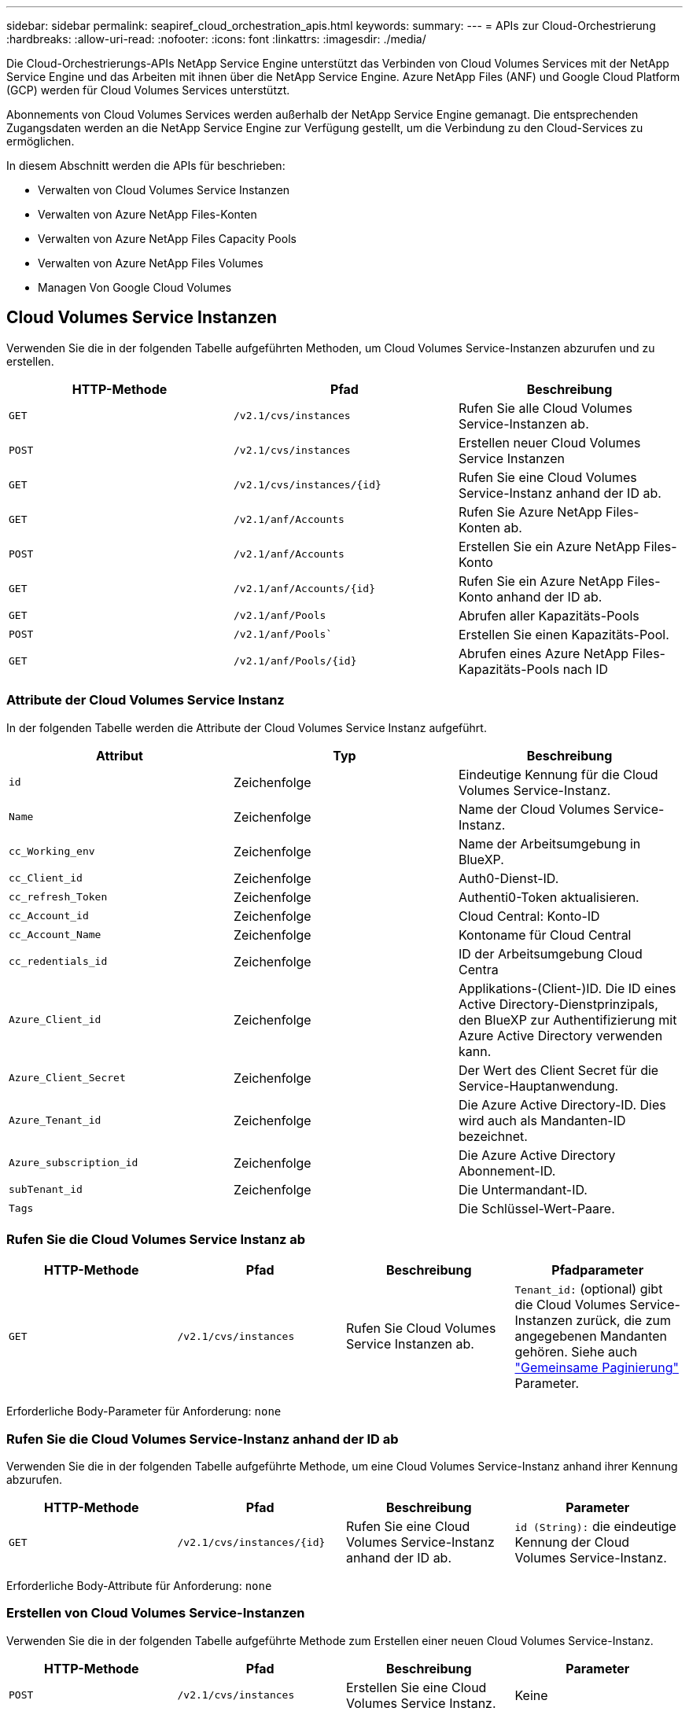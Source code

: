 ---
sidebar: sidebar 
permalink: seapiref_cloud_orchestration_apis.html 
keywords:  
summary:  
---
= APIs zur Cloud-Orchestrierung
:hardbreaks:
:allow-uri-read: 
:nofooter: 
:icons: font
:linkattrs: 
:imagesdir: ./media/


[role="lead"]
Die Cloud-Orchestrierungs-APIs NetApp Service Engine unterstützt das Verbinden von Cloud Volumes Services mit der NetApp Service Engine und das Arbeiten mit ihnen über die NetApp Service Engine. Azure NetApp Files (ANF) und Google Cloud Platform (GCP) werden für Cloud Volumes Services unterstützt.

Abonnements von Cloud Volumes Services werden außerhalb der NetApp Service Engine gemanagt. Die entsprechenden Zugangsdaten werden an die NetApp Service Engine zur Verfügung gestellt, um die Verbindung zu den Cloud-Services zu ermöglichen.

In diesem Abschnitt werden die APIs für beschrieben:

* Verwalten von Cloud Volumes Service Instanzen
* Verwalten von Azure NetApp Files-Konten
* Verwalten von Azure NetApp Files Capacity Pools
* Verwalten von Azure NetApp Files Volumes
* Managen Von Google Cloud Volumes




== Cloud Volumes Service Instanzen

Verwenden Sie die in der folgenden Tabelle aufgeführten Methoden, um Cloud Volumes Service-Instanzen abzurufen und zu erstellen.

|===
| HTTP-Methode | Pfad | Beschreibung 


| `GET` | `/v2.1/cvs/instances` | Rufen Sie alle Cloud Volumes Service-Instanzen ab. 


| `POST` | `/v2.1/cvs/instances` | Erstellen neuer Cloud Volumes Service Instanzen 


| `GET` | `/v2.1/cvs/instances/{id}` | Rufen Sie eine Cloud Volumes Service-Instanz anhand der ID ab. 


| `GET` | `/v2.1/anf/Accounts` | Rufen Sie Azure NetApp Files-Konten ab. 


| `POST` | `/v2.1/anf/Accounts` | Erstellen Sie ein Azure NetApp Files-Konto 


| `GET` | `/v2.1/anf/Accounts/{id}` | Rufen Sie ein Azure NetApp Files-Konto anhand der ID ab. 


| `GET` | `/v2.1/anf/Pools` | Abrufen aller Kapazitäts-Pools 


| `POST` | `/v2.1/anf/Pools`` | Erstellen Sie einen Kapazitäts-Pool. 


| `GET` | `/v2.1/anf/Pools/{id}` | Abrufen eines Azure NetApp Files-Kapazitäts-Pools nach ID 
|===


=== Attribute der Cloud Volumes Service Instanz

In der folgenden Tabelle werden die Attribute der Cloud Volumes Service Instanz aufgeführt.

|===
| Attribut | Typ | Beschreibung 


| `id` | Zeichenfolge | Eindeutige Kennung für die Cloud Volumes Service-Instanz. 


| `Name` | Zeichenfolge | Name der Cloud Volumes Service-Instanz. 


| `cc_Working_env` | Zeichenfolge | Name der Arbeitsumgebung in BlueXP. 


| `cc_Client_id` | Zeichenfolge | Auth0-Dienst-ID. 


| `cc_refresh_Token` | Zeichenfolge | Authenti0-Token aktualisieren. 


| `cc_Account_id` | Zeichenfolge | Cloud Central: Konto-ID 


| `cc_Account_Name` | Zeichenfolge | Kontoname für Cloud Central 


| `cc_redentials_id` | Zeichenfolge | ID der Arbeitsumgebung Cloud Centra 


| `Azure_Client_id` | Zeichenfolge | Applikations-(Client-)ID. Die ID eines Active Directory-Dienstprinzipals, den BlueXP zur Authentifizierung mit Azure Active Directory verwenden kann. 


| `Azure_Client_Secret` | Zeichenfolge | Der Wert des Client Secret für die Service-Hauptanwendung. 


| `Azure_Tenant_id` | Zeichenfolge | Die Azure Active Directory-ID. Dies wird auch als Mandanten-ID bezeichnet. 


| `Azure_subscription_id` | Zeichenfolge | Die Azure Active Directory Abonnement-ID. 


| `subTenant_id` | Zeichenfolge | Die Untermandant-ID. 


| `Tags` |  | Die Schlüssel-Wert-Paare. 
|===


=== Rufen Sie die Cloud Volumes Service Instanz ab

|===
| HTTP-Methode | Pfad | Beschreibung | Pfadparameter 


| `GET` | `/v2.1/cvs/instances` | Rufen Sie Cloud Volumes Service Instanzen ab. | `Tenant_id:` (optional) gibt die Cloud Volumes Service-Instanzen zurück, die zum angegebenen Mandanten gehören. Siehe auch link:seapiref_netapp_service_engine_rest_apis.html#pagination>["Gemeinsame Paginierung"] Parameter. 
|===
Erforderliche Body-Parameter für Anforderung: `none`



=== Rufen Sie die Cloud Volumes Service-Instanz anhand der ID ab

Verwenden Sie die in der folgenden Tabelle aufgeführte Methode, um eine Cloud Volumes Service-Instanz anhand ihrer Kennung abzurufen.

|===
| HTTP-Methode | Pfad | Beschreibung | Parameter 


| `GET` | `/v2.1/cvs/instances/{id}` | Rufen Sie eine Cloud Volumes Service-Instanz anhand der ID ab. | `id (String):` die eindeutige Kennung der Cloud Volumes Service-Instanz. 
|===
Erforderliche Body-Attribute für Anforderung: `none`



=== Erstellen von Cloud Volumes Service-Instanzen

Verwenden Sie die in der folgenden Tabelle aufgeführte Methode zum Erstellen einer neuen Cloud Volumes Service-Instanz.

|===
| HTTP-Methode | Pfad | Beschreibung | Parameter 


| `POST` | `/v2.1/cvs/instances` | Erstellen Sie eine Cloud Volumes Service Instanz. | Keine 
|===
Erforderliche Body-Attribute der Anforderung: `Name, cc_Working_env, cc_Client_id, cc_refresh_Token, cc_Account_id, cc_Account_Name, Azure_Client_id, Azure_Client_Secret, Azure_Tenant_id, Azure_subscription_id, Untermandant_id`

*Beispiel des Körpers anfordern:*

....
{
  "name": "instance1",
  "cc_working_env": "my-working-env",
  "cc_client_id": "Mu0V1ywgYteI6w1MbD15fKfVIUrNXGWC",
  "cc_refresh_token": "y1tMw3lNzE8JL9jtiE29oSRxOAzYu0cdnwS_2XhjQBr9G",
  "cc_account_id": "account-335jdf32",
  "cc_account_name": "my-account-name",
  "cc_credentials_id": "d336c449-aeb8-4bb3-af28-5b886c40dd00",
  "azure_client_id": "53ba6f2b-6d52-4f5c-8ae0-7adc20808854",
  "azure_client_secret": "NMubGVcDqkwwGnCs6fa01tqlkTisfUd4pBBYgcxxx=",
  "azure_tenant_id": "53ba6f2b-6d52-4f5c-8ae0-7adc20808854",
  "azure_subscription_id": "1933a261-d141-4c68-9d6c-13b607790910",
  "subtenant_id": "5d2fb0fb4f47df00015274e3",
  "tags": {
    "key1": "Value 1",
    "key2": "Value 2",
    "key3": "Value 3",
    "keyN": "Value N"
  }
}
....


=== Verwalten von Tags für Cloud Volumes Service Instanzen

Verwenden Sie die in der folgenden Tabelle aufgeführte Methode, um Tags für die benannte Cloud Volumes Service Instanz anzugeben.

|===
| HTTP-Methode | Pfad | Beschreibung | Parameter 


| `POST` | `/v2.1/cvs/instances/{id}/Tags` | Tags für eine Cloud Volumes Service Instanz verwalten. | `id (String)``: Die eindeutige Kennung der Cloud Volumes Service-Instanz. 
|===
Erforderliche Body-Attribute für Anforderung: `Key-Value-Paare`

*Beispiel des Körpers anfordern:*

....
{
  "env": "test"
}
....


== Azure NetApp Files Accounts



=== Attribute von Azure NetApp Files-Accounts

In der folgenden Tabelle werden die Attribute des Azure NetApp Files-Kontos aufgeführt.

|===
| Attribut | Typ | Beschreibung 


| `id` | Zeichenfolge | Die eindeutige Kennung für das Azure NetApp Files-Konto. 


| `Name` | Zeichenfolge | Der Name des Azure NetApp Files-Kontos. 


| `resource_Group` | Zeichenfolge | Die Azure-Ressourcengruppe. 


| `location` | Zeichenfolge | Der Azure-Standort (Region/Zone). 


| `cvs_Instance_id` | Zeichenfolge | Die Cloud Volumes Service Instanz-ID. 


| `Tags` | – | Die Schlüssel-Wert-Paare. 
|===


=== Rufen Sie Azure NetApp Files-Konten ab

|===
| HTTP-Methode | Pfad | Beschreibung | Pfadparameter 


| `GET` | `/v2.1/anf/Accounts` | Rufen Sie Azure NetApp Files-Konten ab. | `subtenant_id:` (obligatorisch) die Untermandant-ID, zu der das Azure NetApp Files-Konto gehört. `Tenant_id:` (optional) gibt die Azure NetApp Files-Konten zurück, die zum angegebenen Mandanten gehören. Siehe auch link:seapiref_netapp_service_engine_rest_apis.html#pagination>["Gemeinsame Paginierung"] Parameter. 
|===
Erforderliche Body-Parameter für Anforderung: `none`



=== Rufen Sie das Azure NetApp Files-Konto anhand des Namens ab

Verwenden Sie die in der folgenden Tabelle aufgeführte Methode, um ein Azure NetApp Files-Konto nach Namen abzurufen.

|===
| HTTP-Methode | Pfad | Beschreibung | Parameter 


| `GET` | `/v2.1/anf/Accounts/{Name}` | Rufen Sie ein Azure NetApp Files-Konto nach Namen ab. | `Name (String):` (obligatorisch) der Name des Azure NetApp Files-Kontos. `subtenant_id (String):` (obligatorisch) die Untermandant-ID, zu der das Azure NetApp Files-Konto gehört. 
|===
Erforderliche Body-Attribute für Anforderung: `none`



=== Erstellen von Azure NetApp Files Accounts

Verwenden Sie die in der folgenden Tabelle aufgeführte Methode zum Erstellen eines neuen Azure NetApp Files-Kontos.

|===
| HTTP-Methode | Pfad | Beschreibung | Parameter 


| `POST` | `/v2.1/anf/Accounts` | Erstellen Sie ein neues Azure NetApp Files Konto. | Keine 
|===
Erforderliche Body-Attribute für Anforderung: `Name, Resource_Group, location, cvs_Instance_id`

*Beispiel des Körpers anfordern:*

....
{
  "name": "string",
  "resource_group": "string",
  "location": "string",
  "cvs_instance_id": "5d2fb0fb4f47df00015274e3",
  "tags": {
    "key1": "Value 1",
    "key2": "Value 2",
    "key3": "Value 3",
    "keyN": "Value N"
  }
}
....


== Azure NetApp Files Kapazitäts-Pools



=== Attribute für Kapazitäts-Pools

In der folgenden Tabelle werden die Attribute des Kapazitäts-Pools aufgeführt.

|===
| Attribut | Typ | Beschreibung 


| `id` | Zeichenfolge | Die eindeutige Kennung für den Kapazitäts-Pool. 


| `Name` | Zeichenfolge | Der Name des Kapazitäts-Pools. 


| `resource_Group` | Zeichenfolge | Die Azure-Ressourcengruppe. 


| `location` | Zeichenfolge | Der Azure-Standort (Region/Zone). 


| `size` | Ganzzahl | Die Größe des Kapazitäts-Pools in TB. 


| `sService_Level` | Zeichenfolge | Der Name des Servicelevels: Ultra, Premium oder Standard. 


| `anf_Account_Name` | Zeichenfolge | Die ID der Azure NetApp Files-Kontoinstanz. 


| `subTenant_id` | Zeichenfolge | Die Untermandant-ID. 


| `Tags` | – | Die Schlüssel-Wert-Paare. 
|===


=== Abrufen von Kapazitäts-Pools

|===
| HTTP-Methode | Pfad | Beschreibung | Pfadparameter 


| `GET` | `/v2.1/anf/Pools` | Abrufen von Kapazitäts-Pools | `subtenant_id:` (obligatorisch) die Untermandant-ID, zu der das ANF-Konto gehört. `Tenant_id:` (optional) gibt die Kapazitätspools zurück, die zum angegebenen Mandanten gehören. Siehe auch link:seapiref_netapp_service_engine_rest_apis.html#pagination>["Gemeinsame Paginierung"] Parameter. 
|===
Erforderliche Body-Parameter für Anforderung: `none`

*Beispiel des Körpers anfordern:*

....
none
....


=== Abrufen des Kapazitäts-Pools nach Namen

Verwenden Sie die in der folgenden Tabelle aufgeführte Methode, um einen Kapazitätspool nach Namen abzurufen.

|===
| HTTP-Methode | Pfad | Beschreibung | Parameter 


| `GET` | `/v2.1/anf/Pools/{Name}` | Abrufen eines Kapazitäts-Pools nach Namen | `Name (String):` (obligatorisch) der eindeutige Name des Kapazitäts-Pools. `subTenant_id (String):` (obligatorisch) die Untermandant-ID, zu der der Kapazitätspool gehört. 
|===
Erforderliche Body-Attribute für Anforderung: `none`



=== Erstellung von Kapazitätspools

Verwenden Sie die in der folgenden Tabelle aufgeführte Methode zum Erstellen eines neuen Kapazitäts-Pools.

|===
| HTTP-Methode | Pfad | Beschreibung | Parameter 


| `POST` | `/v2.1/anf/Pools` | Erstellen Sie einen Kapazitäts-Pool. | Keine 
|===
Erforderliche Body-Attribute für Anforderung: `Name, Resource_Group, Standort, Größe, Service_Level, anf_Account_Name, Submandant_id`

*Beispiel des Körpers anfordern:*

....
{
  "name": "string",
  "resource_group": "string",
  "location": "string",
  "size": 10,
  "service_level": "Standard",
  "anf_account_name": "myaccount",
  "subtenant_id": "5d2fb0fb4f47df00015274e3",
  "tags": {
    "key1": "Value 1",
    "key2": "Value 2",
    "key3": "Value 3",
    "keyN": "Value N"
  }
}
....


=== Ändern Sie die Größe des Kapazitäts-Pools

Verwenden Sie die in der folgenden Tabelle aufgeführte Methode, um die Größe des Kapazitäts-Pools zu ändern.

|===
| HTTP-Methode | Pfad | Beschreibung | Parameter 


| `PUT` | `/v2.1/anf/Pools/{Name}` | Ändern Sie die Größe des Kapazitäts-Pools. | `Name (String):` Pflichtfeld: Der eindeutige Name des Kapazitäts-Pools. 
|===
Erforderliche Body-Attribute für Anforderung: `Name, Resource_Group, location, anf_Account_Name, size, Service_Level, Submandant_id`

*Beispiel des Körpers anfordern:*

....
{
  "name": "myaccount",
  "resource_group": "string",
  "location": "string",
  "anf_account_name": "myaccount",
  "size": 4,
  "service_level": "Standard",
  "subtenant_id": "5d2fb0fb4f47df00015274e3",
  "tags": {
    "key1": "Value 1",
    "key2": "Value 2",
    "key3": "Value 3",
    "keyN": "Value N"
  }
}
....


== Azure NetApp Files Volumes



=== Azure NetApp Files Volume-Attribute

In der folgenden Tabelle werden die Attribute des Azure NetApp Files Volume aufgeführt.

|===
| Attribut | Typ | Beschreibung 


| `id` | Zeichenfolge | Die eindeutige Kennung für das Azure NetApp Files-Volume. 


| `Name` | Zeichenfolge | Der Name des Azure NetApp Files Volume. 


| `resource_Group` | Zeichenfolge | Die Azure-Ressourcengruppe. 


| `subTenant_id` | Zeichenfolge | Die Untermandant-ID. 


| `anf_Account_Name` | Zeichenfolge | Der Azure NetApp Files-Kontoname 


| `anf_Pool_Name` | Zeichenfolge | Der Name des Azure NetApp Files Pools. 


| `location` | Zeichenfolge | Der Azure-Standort (Region/Zone). 


| `file_path` | Zeichenfolge | Erstellen von Token oder Dateipfad Ein eindeutiger Dateipfad für den Zugriff auf das Volume. 


| `quota_size` | Ganzzahl | Maximale Anzahl an Storage-Kontingenten in gib zulässig. 


| `subNetID` | Zeichenfolge | Die Azure-Ressourcen-URL für ein delegiertes Subnetz. Die Delegation von Microsoft NetApp/Volumes muss vorhanden sein. 


| `Tags` | – | Die Schlüssel-Wert-Paare. 
|===


=== Rufen Sie Azure NetApp Files Volumes ab

Verwenden Sie die in der folgenden Tabelle aufgeführte Methode zum Abrufen von Azure NetApp Files-Volumes. Wenn Sie eine `Tenant_id` angeben, werden nur die Konten zurückgegeben, die zu diesem Mandanten gehören.

|===
| HTTP-Methode | Pfad | Beschreibung | Pfadparameter 


| `GET` | `/v2.1/anf/Volumes` | Rufen Sie Azure NetApp Files Volumes ab. | `subTenant_id:` (obligatorisch) die Untermandant-ID, zu der das ANF-Volume gehört. `Tenant_id:` (optional) gibt die ANF-Volumes zurück, die zum angegebenen Mandanten gehören. Siehe auch link:seapiref_netapp_service_engine_rest_apis.html#pagination>["Gemeinsame Paginierung"] Parameter. 
|===
Erforderliche Body-Parameter für Anforderung: `none`.



=== Rufen Sie das Azure NetApp Files-Volumen nach Namen ab

Verwenden Sie die in der folgenden Tabelle aufgeführte Methode, um ein Azure NetApp Files-Volume nach Namen abzurufen.

|===
| HTTP-Methode | Pfad | Beschreibung | Parameter 


| `GET` | `/v2.1/anf/Volumes/{Name}` | Rufen Sie ein Azure NetApp Files-Volume nach Namen ab. | `Name (Zeichenfolge):` Pflichtfeld: Der eindeutige Name des Azure NetApp Files-Volumes. `subTenant_id:` (String) obligatorisch. Die Untermandant-ID, zu der das Azure NetApp Files-Volume gehört. 
|===
Erforderliche Body-Attribute für Anforderung: `none`

*Beispiel des Körpers anfordern:*

....
none
....


=== Azure NetApp Files Volumes erstellen

Verwenden Sie die in der folgenden Tabelle aufgeführte Methode zur Erstellung eines neuen Azure NetApp Files Volumes.

|===
| HTTP-Methode | Pfad | Beschreibung | Parameter 


| `POST` | `/v2.1/anf/Volumes` | Azure NetApp Files Volume erstellen | Keine 
|===
Erforderliche Body-Attribute für Anforderung: `Name, Resource_Group, subtenant_id, anf_Account_Name, anf_Pool_Name, Virtual_Network, location, file_path, quota_size, subNetID`

*Beispiel des Körpers anfordern:*

....
{
  "name": "myVolume",
  "resource_group": "string",
  "subtenant_id": "5d2fb0fb4f47df00015274e3",
  "anf_account_name": "myaccount",
  "anf_pool_name": "myaccount",
  "virtual_network": "anf-vnet",
  "location": "string",
  "file_path": "myVolume",
  "quota_size": 100,
  "subNetId": "string",
  "protocol_types": [
    "string"
  ],
  "tags": {
    "key1": "Value 1",
    "key2": "Value 2",
    "key3": "Value 3",
    "keyN": "Value N"
  }
}
....


== Managing Cloud Volumes Service for Google Cloud

Mit der`/v2.1/gcp/Volumes ` API unter der Kategorie Cloud-Orchestrierung können Sie Cloud-Volumes für Ihre Google-Cloud-Instanz managen. Stellen Sie vor der Ausführung dieser API sicher, dass das Cloud Volumes Service-Konto für die Google Cloud Platform (GCP)-Abonnement für den Untermandanten aktiviert wurde.

|===
| HTTP-Verb | Pfad | Beschreibung | Obligatorische Parameter/Anforderungskörper 


| `GET` | `/v2.1/gcp/Volumes` | Sie können die GET-Methode verwenden, um die Details aller Google Cloud Volumes abzurufen, die für das Cloud Volumes Service-Abonnement Ihres Submandanten erstellt wurden. | `Offset`: Die Anzahl der zu übersprinenden Elemente, bevor der Ergebnissatz erfasst wird. `Limit`: Die Anzahl der zurückzukehrenden Artikel. `subTenant_id`: Die ID des Submieters, der bei Google Cloud abonniert wurde. `reRegion`: Die Region des gezeichneten Dienstes. 


| `GET` | `/v2.1/gcp/Volumes/{id}` | Mit dieser Methode können Sie die Details eines bestimmten Google Cloud Volumes abrufen, das für das Cloud Volumes Service-Abonnement Ihres Submandanten erstellt wurde. | `id`: Die ID des GCP-Volumes. `subTenant_id`: Die ID des Submieters, der bei Google Cloud abonniert wurde. `reRegion`: Die Region des gezeichneten Dienstes. 


| `POST` | `/v2.1/gcp/Volumes` | Erstellen eines GCP-Volumes für einen Untermandanten. Fügen Sie die Werte im Anfraentext hinzu, um ein Volumen mit den angegebenen Parametern zu erstellen. | ``` { „Subtenant_id“: „<ID>“, „Name“: „<Volume_Name>“, „Region“: „<Region>“, „Zone“: „<Zone>“, „create_Token“: „<Token>“, „allowed_Clients“: „<IP-Adresse der Clients Zugriff auf GCP>“, „Netzwerk“: „<Netzwerkdetails, wie sie für den GCP-Dienst eingegeben wurden>“, „Protocol_Types“: [ „<Protokoll für die Verbindung, wie NFSv3>“ ], „quota_gib“: <Volume quota in Bytes>, „Service_Level“: „<der Typ des Performance Service Level, wie Standard>“, „Wert<“, } ``` 


| PUT | `/v2.1/gcp/Volumes/{id}` | Änderung eines GCP Volume, das bereits für einen Submandanten erstellt wurde Fügen Sie die Volume-ID des zu ändernden Volumens sowie den Wert für die Parameter, die Sie ändern möchten, im Anforderungentext hinzu. | ``` { „Subtenant_id“: „<ID>“, „Name“: „<Volume_Name>“, „Region“: „<Region>“, „Zone“: „<Zone>“, „allowed_Clients“: „<IP-Adresse der Clients, auf GCP>“, „quota_gib“: <Volume quota in Bytes>, „Service_Level“: „<der Typ der Leistungstypen des NFSv3“, z. B. „<Standard-Kennzeichens> „ } ```“, z. B. „<“ 


| Löschen | `/v2.1/gcp/Volumes/{id}` | Mit dieser Methode können Sie ein bestimmtes Google Cloud Volume löschen, das für das Cloud Volumes Service-Abonnement Ihres Submandanten erstellt wurde. | `id`: Die ID des GCP-Volumes. `subTenant_id`: Die ID des Submandanten, der bei Cloud Volumes Service für Google Cloud angemeldet ist. `reRegion`: Die Region des gezeichneten Dienstes. 
|===